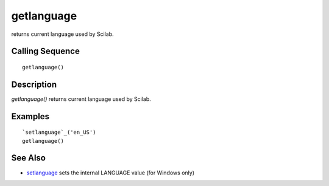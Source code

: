 


getlanguage
===========

returns current language used by Scilab.



Calling Sequence
~~~~~~~~~~~~~~~~


::

    getlanguage()




Description
~~~~~~~~~~~

`getlanguage()` returns current language used by Scilab.



Examples
~~~~~~~~


::

    `setlanguage`_('en_US')
    getlanguage()




See Also
~~~~~~~~


+ `setlanguage`_ sets the internal LANGUAGE value (for Windows only)


.. _setlanguage: setlanguage.html


